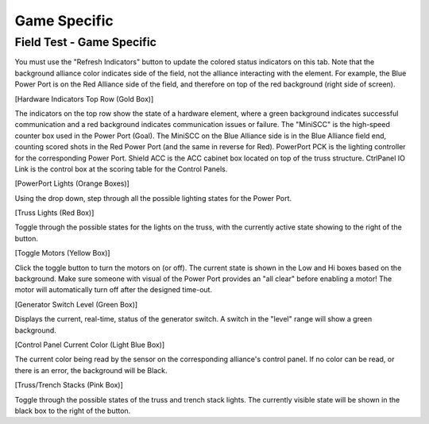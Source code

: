 .. _field-test-game-specific:

Game Specific
======================

Field Test - Game Specific
##########################

.. image:: images/field-test-6.png

You must use the "Refresh Indicators" button to update the colored status indicators on this tab. Note that the background alliance color indicates side of the field, not the alliance interacting with the element. For example, the Blue Power Port is on the Red Alliance side of the field, and therefore on top of the red background (right side of screen).

[Hardware Indicators Top Row (Gold Box)]

The indicators on the top row show the state of a hardware element, where a green background indicates successful communication and a red background indicates communication issues or failure. The "MiniSCC" is the high-speed counter box used in the Power Port (Goal). The MiniSCC on the Blue Alliance side is in the Blue Alliance field end, counting scored shots in the Red Power Port (and the same in reverse for Red). PowerPort PCK is the lighting controller for the corresponding Power Port. Shield ACC is the ACC cabinet box located on top of the truss structure. CtrlPanel IO Link is the control box at the scoring table for the Control Panels.

[PowerPort Lights (Orange Boxes)]

Using the drop down, step through all the possible lighting states for the Power Port.

[Truss Lights (Red Box)]

Toggle through the possible states for the lights on the truss, with the currently active state showing to the right of the button.

[Toggle Motors (Yellow Box)]

Click the toggle button to turn the motors on (or off). The current state is shown in the Low and Hi boxes based on the background. Make sure someone with visual of the Power Port provides an "all clear" before enabling a motor! The motor will automatically turn off after the designed time-out.

[Generator Switch Level (Green Box)]

Displays the current, real-time, status of the generator switch. A switch in the "level" range will show a green background.

[Control Panel Current Color (Light Blue Box)]

The current color being read by the sensor on the corresponding alliance's control panel. If no color can be read, or there is an error, the background will be Black.

[Truss/Trench Stacks (Pink Box)]

Toggle through the possible states of the truss and trench stack lights. The currently visible state will be shown in the black box to the right of the button.